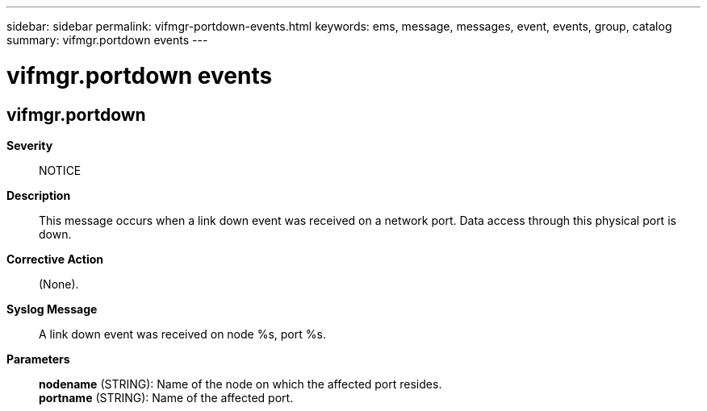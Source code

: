 ---
sidebar: sidebar
permalink: vifmgr-portdown-events.html
keywords: ems, message, messages, event, events, group, catalog
summary: vifmgr.portdown events
---

= vifmgr.portdown events
:toclevels: 1
:hardbreaks:
:nofooter:
:icons: font
:linkattrs:
:imagesdir: ./media/

== vifmgr.portdown
*Severity*::
NOTICE
*Description*::
This message occurs when a link down event was received on a network port. Data access through this physical port is down.
*Corrective Action*::
(None).
*Syslog Message*::
A link down event was received on node %s, port %s.
*Parameters*::
*nodename* (STRING): Name of the node on which the affected port resides.
*portname* (STRING): Name of the affected port.
